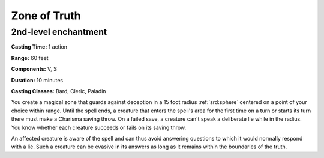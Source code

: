 
.. _srd:zone-of-truth:

Zone of Truth
-------------------------------------------------------------

2nd-level enchantment
^^^^^^^^^^^^^^^^^^^^^

**Casting Time:** 1 action

**Range:** 60 feet

**Components:** V, S

**Duration:** 10 minutes

**Casting Classes:** Bard, Cleric, Paladin

You create a magical zone that guards against deception in a 15 foot
radius :ref:`srd:sphere` centered on a point of your choice within range. Until the
spell ends, a creature that enters the spell's area for the first time
on a turn or starts its turn there must make a Charisma saving throw. On
a failed save, a creature can't speak a deliberate lie while in the
radius. You know whether each creature succeeds or fails on its saving
throw.

An affected creature is aware of the spell and can thus avoid answering
questions to which it would normally respond with a lie. Such a creature
can be evasive in its answers as long as it remains within the
boundaries of the truth.
